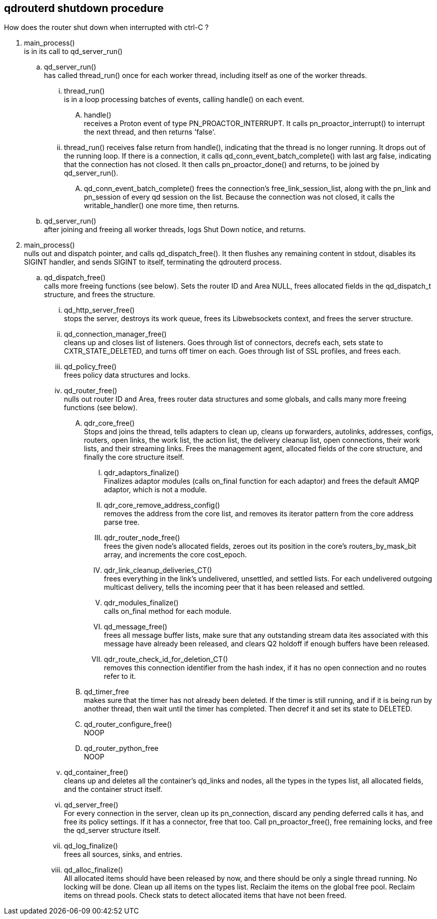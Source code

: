 ////
#
# Licensed to the Apache Software Foundation (ASF) under one
# or more contributor license agreements.  See the NOTICE file
# distributed with this work for additional information
# regarding copyright ownership.  The ASF licenses this file
# to you under the Apache License, Version 2.0 (the
# "License"); you may not use this file except in compliance
# with the License.  You may obtain a copy of the License at
#
#   http://www.apache.org/licenses/LICENSE-2.0
#
# Unless required by applicable law or agreed to in writing,
# software distributed under the License is distributed on an
# "AS IS" BASIS, WITHOUT WARRANTIES OR CONDITIONS OF ANY
# KIND, either express or implied.  See the License for the
# specific language governing permissions and limitations
# under the License.
#
////


== qdrouterd shutdown procedure


How does the router shut down when interrupted with ctrl-C ?


. main_process() +
  is in its call to qd_server_run()

.. qd_server_run() +
   has called thread_run() once for each worker thread,
   including itself as one of the worker threads.

... thread_run() +
    is in a loop processing batches of events, calling 
    handle() on each event.

.... handle() +
     receives a Proton event of type PN_PROACTOR_INTERRUPT.
     It calls pn_proactor_interrupt() to interrupt the next
     thread, and then returns 'false'.

... thread_run() receives false return from handle(), indicating
    that the thread is no longer running. It drops out of the 
    running loop. If there is a connection, it calls 
    qd_conn_event_batch_complete() with last arg false, indicating that 
    the connection has not closed. It then calls pn_proactor_done()
    and returns, to be joined by qd_server_run().

.... qd_conn_event_batch_complete() frees the connection's free_link_session_list,
     along with the pn_link and pn_session of every qd session on the list.
     Because the connection was not closed, it calls the writable_handler()
     one more time, then returns.


.. qd_server_run() +
   after joining and freeing all worker threads, logs Shut
   Down notice, and returns.

. main_process() +
  nulls out and dispatch pointer, and calls qd_dispatch_free().
  It then flushes any remaining content in stdout, disables its 
  SIGINT handler, and sends SIGINT 
  to itself, terminating the qdrouterd process.

.. qd_dispatch_free() +
   calls more freeing functions (see below). Sets the router ID and Area NULL, frees allocated fields in the qd_dispatch_t structure, and frees the structure.

... qd_http_server_free() +
    stops the server, destroys its work queue, frees its Libwebsockets context, and frees the server structure.

... qd_connection_manager_free() +
    cleans up and closes list of listeners. Goes through list of connectors, decrefs each, sets state to CXTR_STATE_DELETED, and turns off timer on each. Goes through list of SSL profiles, and frees each.

... qd_policy_free() +
    frees policy data structures and locks.

... qd_router_free() +
    nulls out router ID and Area, frees router data structures and some globals, and calls many more freeing functions (see below).

.... qdr_core_free() +
     Stops and joins the thread, tells adapters to clean up, cleans up forwarders, autolinks, addresses, configs, routers, open links, the work list, the action list, the delivery cleanup list, open connections, their work lists, and their streaming links. Frees the management agent, allocated fields of the core structure, and finally the core structure itself.

..... qdr_adaptors_finalize() +
      Finalizes adaptor modules (calls on_final function for each adaptor) and frees the default AMQP adaptor, which is not a module.

..... qdr_core_remove_address_config() +
      removes the address from the core list, and removes its iterator pattern from the core address parse tree.

..... qdr_router_node_free() +
      frees the given node's allocated fields, zeroes out its position in the core's routers_by_mask_bit array, and increments the core cost_epoch.

..... qdr_link_cleanup_deliveries_CT() +
      frees everything in the link's undelivered, unsettled, and settled lists. For each undelivered outgoing multicast delivery, tells the incoming peer that it has been released and settled.

..... qdr_modules_finalize() +
      calls on_final method for each module.

..... qd_message_free() +
      frees all message buffer lists, make sure that any outstanding stream data ites associated with this message have already been released, and clears Q2 holdoff if enough buffers have been released.

..... qdr_route_check_id_for_deletion_CT() +
      removes this connection identifier from the hash index, if it has no open connection and no routes refer to it.



.... qd_timer_free +
     makes sure that the timer has not already been deleted. If the timer is still running, and if it is being run by another thread, then wait until the timer has completed. Then decref it and set its state to DELETED.

.... qd_router_configure_free() +
     NOOP

.... qd_router_python_free +
     NOOP

... qd_container_free() +
    cleans up and deletes all the container's qd_links and nodes, all the types in the types list, all allocated fields, and the container struct itself.

... qd_server_free() +
    For every connection in the server, clean up its pn_connection, discard any pending deferred calls it has, and free its policy settings. If it has a connector, free that too. Call pn_proactor_free(), free remaining locks, and free the qd_server structure itself.

... qd_log_finalize() +
    frees all sources, sinks, and entries.

... qd_alloc_finalize() +
    All allocated items should have been released by now, and there should be only a single thread running. No locking will be done. Clean up all items on the types list. Reclaim the items on the global free pool. Reclaim items on thread pools. Check stats to detect allocated items that have not been freed.


    



